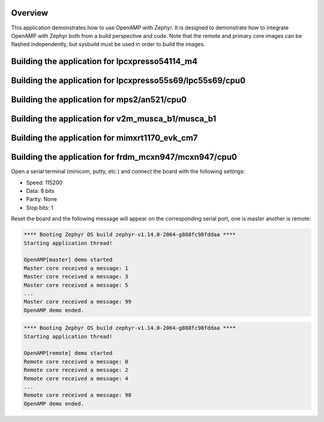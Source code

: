 .. zephyr:code-sample:: openamp
   :name: OpenAMP
   :relevant-api: ipm_interface

   Send messages between two cores using OpenAMP.

Overview
********

This application demonstrates how to use OpenAMP with Zephyr. It is designed to
demonstrate how to integrate OpenAMP with Zephyr both from a build perspective
and code. Note that the remote and primary core images can be flashed
independently, but sysbuild must be used in order to build the images.

Building the application for lpcxpresso54114_m4
***********************************************

.. zephyr-app-commands::
   :zephyr-app: samples/subsys/ipc/openamp
   :board: lpcxpresso54114/lpc54114/m4
   :goals: debug
   :west-args: --sysbuild

Building the application for lpcxpresso55s69/lpc55s69/cpu0
**********************************************************

.. zephyr-app-commands::
   :zephyr-app: samples/subsys/ipc/openamp
   :board: lpcxpresso55s69/lpc55s69/cpu0
   :goals: debug
   :west-args: --sysbuild

Building the application for mps2/an521/cpu0
********************************************

.. zephyr-app-commands::
   :zephyr-app: samples/subsys/ipc/openamp
   :board: mps2/an521/cpu0
   :goals: debug
   :west-args: --sysbuild

Building the application for v2m_musca_b1/musca_b1
**************************************************

.. zephyr-app-commands::
   :zephyr-app: samples/subsys/ipc/openamp
   :board: v2m_musca_b1/musca_b1
   :goals: debug
   :west-args: --sysbuild

Building the application for mimxrt1170_evk_cm7
***********************************************

.. zephyr-app-commands::
   :zephyr-app: samples/subsys/ipc/openamp
   :board: mimxrt1170_evk_cm7
   :goals: debug
   :west-args: --sysbuild

Building the application for frdm_mcxn947/mcxn947/cpu0
******************************************************

.. zephyr-app-commands::
   :zephyr-app: samples/subsys/ipc/openamp
   :board: frdm_mcxn947/mcxn947/cpu0
   :goals: debug
   :west-args: --sysbuild

Open a serial terminal (minicom, putty, etc.) and connect the board with the
following settings:

- Speed: 115200
- Data: 8 bits
- Parity: None
- Stop bits: 1

Reset the board and the following message will appear on the corresponding
serial port, one is master another is remote:

.. code-block:: console

   **** Booting Zephyr OS build zephyr-v1.14.0-2064-g888fc98fddaa ****
   Starting application thread!

   OpenAMP[master] demo started
   Master core received a message: 1
   Master core received a message: 3
   Master core received a message: 5
   ...
   Master core received a message: 99
   OpenAMP demo ended.


.. code-block:: console

   **** Booting Zephyr OS build zephyr-v1.14.0-2064-g888fc98fddaa ****
   Starting application thread!

   OpenAMP[remote] demo started
   Remote core received a message: 0
   Remote core received a message: 2
   Remote core received a message: 4
   ...
   Remote core received a message: 98
   OpenAMP demo ended.
